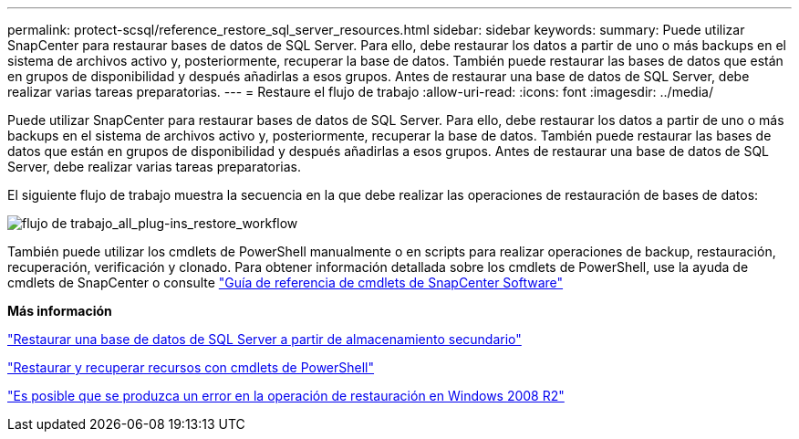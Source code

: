 ---
permalink: protect-scsql/reference_restore_sql_server_resources.html 
sidebar: sidebar 
keywords:  
summary: Puede utilizar SnapCenter para restaurar bases de datos de SQL Server. Para ello, debe restaurar los datos a partir de uno o más backups en el sistema de archivos activo y, posteriormente, recuperar la base de datos. También puede restaurar las bases de datos que están en grupos de disponibilidad y después añadirlas a esos grupos. Antes de restaurar una base de datos de SQL Server, debe realizar varias tareas preparatorias. 
---
= Restaure el flujo de trabajo
:allow-uri-read: 
:icons: font
:imagesdir: ../media/


[role="lead"]
Puede utilizar SnapCenter para restaurar bases de datos de SQL Server. Para ello, debe restaurar los datos a partir de uno o más backups en el sistema de archivos activo y, posteriormente, recuperar la base de datos. También puede restaurar las bases de datos que están en grupos de disponibilidad y después añadirlas a esos grupos. Antes de restaurar una base de datos de SQL Server, debe realizar varias tareas preparatorias.

El siguiente flujo de trabajo muestra la secuencia en la que debe realizar las operaciones de restauración de bases de datos:

image::../media/all_plug_ins_restore_workflow.png[flujo de trabajo_all_plug-ins_restore_workflow]

También puede utilizar los cmdlets de PowerShell manualmente o en scripts para realizar operaciones de backup, restauración, recuperación, verificación y clonado. Para obtener información detallada sobre los cmdlets de PowerShell, use la ayuda de cmdlets de SnapCenter o consulte https://library.netapp.com/ecm/ecm_download_file/ECMLP2886205["Guía de referencia de cmdlets de SnapCenter Software"]

*Más información*

link:task_restore_a_sql_server_database_from_secondary_storage.html["Restaurar una base de datos de SQL Server a partir de almacenamiento secundario"]

link:task_restore_and_recover_resources_using_powershell_cmdlets_for_sql.html["Restaurar y recuperar recursos con cmdlets de PowerShell"]

link:https://kb.netapp.com/Advice_and_Troubleshooting/Data_Protection_and_Security/SnapCenter/Restore_operation_might_fail_on_Windows_2008_R2["Es posible que se produzca un error en la operación de restauración en Windows 2008 R2"]
